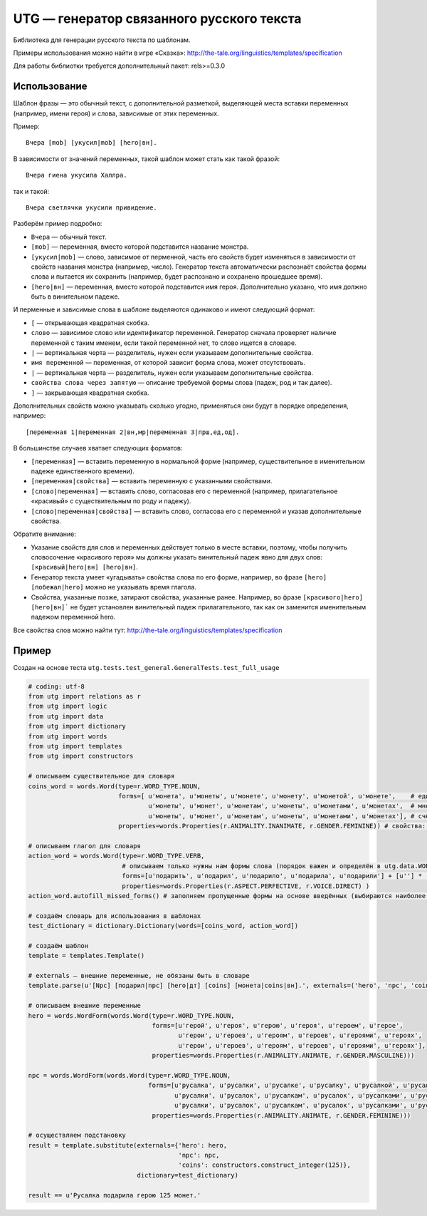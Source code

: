 ##########################################
UTG — генератор связанного русского текста
##########################################

Библиотека для генерации русского текста по шаблонам.

Примеры использования можно найти в игре «Сказка»: http://the-tale.org/linguistics/templates/specification

Для работы библиотки требуется дополнительный пакет: rels>=0.3.0

*************
Использование
*************

Шаблон фразы — это обычный текст, с дополнительной разметкой, выделяющей места вставки переменных (например, имени героя) и слова, зависимые от этих переменных.

Пример::

  Вчера [mob] [укусил|mob] [hero|вн].

В зависимости от значений переменных, такой шаблон может стать как такой фразой::

  Вчера гиена укусила Халлра.

так и такой::

  Вчера светлячки укусили привидение.

Разберём пример подробно:

* ``Вчера`` — обычный текст.
* ``[mob]`` — переменная, вместо которой подставится название монстра.
* ``[укусил|mob]`` — слово, зависимое от перменной, часть его свойств будет изменяться в зависимости от свойств названия монстра (например, число). Генератор текста автоматически распознаёт свойства формы слова и пытается их сохранить (например, будет распознано и сохранено прошедшее время).
* ``[hero|вн]`` — переменная, вместо которой подставится имя героя. Дополнительно указано, что имя должно быть в винительном падеже.

И перменные и зависимые слова в шаблоне выделяются одинаково и имеют следующий формат:

* ``[`` — открывающая квадратная скобка.
* ``слово`` — зависимое слово или идентификатор переменной. Генератор сначала проверяет наличие переменной с таким именем, если такой переменной нет, то слово ищется в словаре.
* ``|`` — вертикальная черта — разделитель, нужен если указываем дополнительные свойства.
* ``имя переменной`` — переменная, от которой зависит форма слова, может отсутствовать.
* ``|`` — вертикальная черта — разделитель, нужен если указываем дополнительные свойства.
* ``свойства слова через запятую`` — описание требуемой формы слова (падеж, род и так далее).
* ``]`` — закрывающая квадратная скобка.

Дополнительных свойств можно указывать сколько угодно, применяться они будут в порядке определения, например::

  [переменная 1|переменная 2|вн,мр|переменная 3|прш,ед,од].

В большинстве случаев хватает следующих форматов:

* ``[переменная]`` — вставить переменную в нормальной форме (например, существительное в именительном падеже единственного времени).
* ``[переменная|свойства]`` — вставить переменную с указанными свойствами.
* ``[слово|переменная]`` — вставить слово, согласовав его с переменной (например, прилагательное «красивый» с существительным по роду и падежу).
* ``[слово|переменная|свойства]`` — вставить слово, согласова его с переменной и указав дополнительные свойства.

Обратите внимание:

* Указание свойств для слов и переменных действует только в месте вставки, поэтому, чтобы получить словосочение «красивого героя» мы должны указать винительный падеж явно для двух слов: ``[красивый|hero|вн] [hero|вн]``.
* Генератор текста умеет «угадывать» свойства слова по его форме, например, во фразе ``[hero] [побежал|hero]`` можно не указывать время глагола.
* Свойства, указанные позже, затирают свойства, указанные ранее. Например, во фразе ``[красивого|hero] [hero|вн]``` не будет установлен винительный падеж прилагательного, так как он заменится именительным падежом переменной hero.

Все свойства слов можно найти тут: http://the-tale.org/linguistics/templates/specification

******
Пример
******

Создан на основе теста ``utg.tests.test_general.GeneralTests.test_full_usage``

.. code:: python

   # coding: utf-8
   from utg import relations as r
   from utg import logic
   from utg import data
   from utg import dictionary
   from utg import words
   from utg import templates
   from utg import constructors

   # описываем существительное для словаря
   coins_word = words.Word(type=r.WORD_TYPE.NOUN,
                           forms=[ u'монета', u'монеты', u'монете', u'монету', u'монетой', u'монете',    # единственнео число
                                   u'монеты', u'монет', u'монетам', u'монеты', u'монетами', u'монетах',  # множественное число
                                   u'монеты', u'монет', u'монетам', u'монеты', u'монетами', u'монетах'], # счётное число (заполнено для пример, может быть заполнено методом autofill_missed_forms)
                           properties=words.Properties(r.ANIMALITY.INANIMATE, r.GENDER.FEMININE)) # свойства: неодушевлённое, женский род

   # описываем глагол для словаря
   action_word = words.Word(type=r.WORD_TYPE.VERB,
                            # описываем только нужны нам формы слова (порядок важен и определён в utg.data.WORDS_CACHES[r.WORD_TYPE.VERB])
                            forms=[u'подарить', u'подарил', u'подарило', u'подарила', u'подарили'] + [u''] * (len(data.WORDS_CACHES[r.WORD_TYPE.VERB]) - 5),
                            properties=words.Properties(r.ASPECT.PERFECTIVE, r.VOICE.DIRECT) )
   action_word.autofill_missed_forms() # заполняем пропущенные формы на основе введённых (выбираются наиболее близкие)

   # создаём словарь для использования в шаблонах
   test_dictionary = dictionary.Dictionary(words=[coins_word, action_word])

   # создаём шаблон
   template = templates.Template()

   # externals — внешние переменные, не обязаны быть в словаре
   template.parse(u'[Npc] [подарил|npc] [hero|дт] [coins] [монета|coins|вн].', externals=('hero', 'npc', 'coins'))

   # описываем внешние переменные
   hero = words.WordForm(words.Word(type=r.WORD_TYPE.NOUN,
                                    forms=[u'герой', u'героя', u'герою', u'героя', u'героем', u'герое',
                                           u'герои', u'героев', u'героям', u'героев', u'героями', u'героях',
                                           u'герои', u'героев', u'героям', u'героев', u'героями', u'героях'],
                                    properties=words.Properties(r.ANIMALITY.ANIMATE, r.GENDER.MASCULINE)))

   npc = words.WordForm(words.Word(type=r.WORD_TYPE.NOUN,
                                   forms=[u'русалка', u'русалки', u'русалке', u'русалку', u'русалкой', u'русалке',
                                          u'русалки', u'русалок', u'русалкам', u'русалок', u'русалками', u'русалках',
                                          u'русалки', u'русалок', u'русалкам', u'русалок', u'русалками', u'русалках'],
                                    properties=words.Properties(r.ANIMALITY.ANIMATE, r.GENDER.FEMININE)))

   # осуществляем подстановку
   result = template.substitute(externals={'hero': hero,
                                           'npc': npc,
                                           'coins': constructors.construct_integer(125)},
                                dictionary=test_dictionary)

   result == u'Русалка подарила герою 125 монет.'
